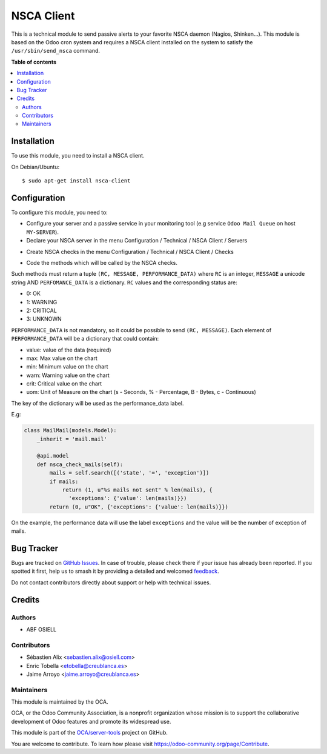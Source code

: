 ===========
NSCA Client
===========

.. 
   !!!!!!!!!!!!!!!!!!!!!!!!!!!!!!!!!!!!!!!!!!!!!!!!!!!!
   !! This file is generated by oca-gen-addon-readme !!
   !! changes will be overwritten.                   !!
   !!!!!!!!!!!!!!!!!!!!!!!!!!!!!!!!!!!!!!!!!!!!!!!!!!!!
   !! source digest: sha256:04a3c96ea4630fd8abd0b531436b95c8eb4ab07c3c8efcee9a5f5343c2477d36
   !!!!!!!!!!!!!!!!!!!!!!!!!!!!!!!!!!!!!!!!!!!!!!!!!!!!

.. |badge1| image:: https://img.shields.io/badge/maturity-Beta-yellow.png
    :target: https://odoo-community.org/page/development-status
    :alt: Beta
.. |badge2| image:: https://img.shields.io/badge/licence-AGPL--3-blue.png
    :target: http://www.gnu.org/licenses/agpl-3.0-standalone.html
    :alt: License: AGPL-3
.. |badge3| image:: https://img.shields.io/badge/github-OCA%2Fserver--tools-lightgray.png?logo=github
    :target: https://github.com/OCA/server-tools/tree/16.0/nsca_client
    :alt: OCA/server-tools
.. |badge4| image:: https://img.shields.io/badge/weblate-Translate%20me-F47D42.png
    :target: https://translation.odoo-community.org/projects/server-tools-16-0/server-tools-16-0-nsca_client
    :alt: Translate me on Weblate
.. |badge5| image:: https://img.shields.io/badge/runboat-Try%20me-875A7B.png
    :target: https://runboat.odoo-community.org/builds?repo=OCA/server-tools&target_branch=16.0
    :alt: Try me on Runboat

|badge1| |badge2| |badge3| |badge4| |badge5|

This is a technical module to send passive alerts to your favorite NSCA daemon
(Nagios, Shinken...).
This module is based on the Odoo cron system and requires a NSCA client
installed on the system to satisfy the ``/usr/sbin/send_nsca`` command.

**Table of contents**

.. contents::
   :local:

Installation
============

To use this module, you need to install a NSCA client.

On Debian/Ubuntu::

    $ sudo apt-get install nsca-client

Configuration
=============

To configure this module, you need to:

* Configure your server and a passive service in your monitoring tool
  (e.g service ``Odoo Mail Queue`` on host ``MY-SERVER``).

* Declare your NSCA server in the menu Configuration / Technical / NSCA Client / Servers

.. image:: https://raw.githubusercontent.com/OCA/server-tools/16.0/nsca_client/nsca_client/static/description/server.png
   :width: 400 px

* Create NSCA checks in the menu Configuration / Technical / NSCA Client / Checks

.. image:: https://raw.githubusercontent.com/OCA/server-tools/16.0/nsca_client/nsca_client/static/description/check.png
   :width: 400 px

* Code the methods which will be called by the NSCA checks.

Such methods must return a tuple ``(RC, MESSAGE, PERFORMANCE_DATA)`` where ``RC`` is an integer,
``MESSAGE`` a unicode string AND ``PERFOMANCE_DATA`` is a dictionary.
``RC`` values and the corresponding status are:

- 0: OK
- 1: WARNING
- 2: CRITICAL
- 3: UNKNOWN

``PERFORMANCE_DATA`` is not mandatory, so it could be possible to send
``(RC, MESSAGE)``.
Each element of ``PERFORMANCE_DATA`` will be a dictionary that could contain:

- value: value of the data (required)
- max: Max value on the chart
- min: Minimum value on the chart
- warn: Warning value on the chart
- crit: Critical value on the chart
- uom: Unit of Measure on the chart (s - Seconds, % - Percentage, B - Bytes, c - Continuous)

The key of the dictionary will be used as the performance_data label.

E.g:

.. code-block:: python

    class MailMail(models.Model):
        _inherit = 'mail.mail'

        @api.model
        def nsca_check_mails(self):
            mails = self.search([('state', '=', 'exception')])
            if mails:
                return (1, u"%s mails not sent" % len(mails), {
                  'exceptions': {'value': len(mails)}})
            return (0, u"OK", {'exceptions': {'value': len(mails)}})

On the example, the performance data will use the label ``exceptions`` and the
value will be the number of exception of mails.

Bug Tracker
===========

Bugs are tracked on `GitHub Issues <https://github.com/OCA/server-tools/issues>`_.
In case of trouble, please check there if your issue has already been reported.
If you spotted it first, help us to smash it by providing a detailed and welcomed
`feedback <https://github.com/OCA/server-tools/issues/new?body=module:%20nsca_client%0Aversion:%2016.0%0A%0A**Steps%20to%20reproduce**%0A-%20...%0A%0A**Current%20behavior**%0A%0A**Expected%20behavior**>`_.

Do not contact contributors directly about support or help with technical issues.

Credits
=======

Authors
~~~~~~~

* ABF OSIELL

Contributors
~~~~~~~~~~~~

* Sébastien Alix <sebastien.alix@osiell.com>
* Enric Tobella <etobella@creublanca.es>
* Jaime Arroyo <jaime.arroyo@creublanca.es>

Maintainers
~~~~~~~~~~~

This module is maintained by the OCA.

.. image:: https://odoo-community.org/logo.png
   :alt: Odoo Community Association
   :target: https://odoo-community.org

OCA, or the Odoo Community Association, is a nonprofit organization whose
mission is to support the collaborative development of Odoo features and
promote its widespread use.

This module is part of the `OCA/server-tools <https://github.com/OCA/server-tools/tree/16.0/nsca_client>`_ project on GitHub.

You are welcome to contribute. To learn how please visit https://odoo-community.org/page/Contribute.
